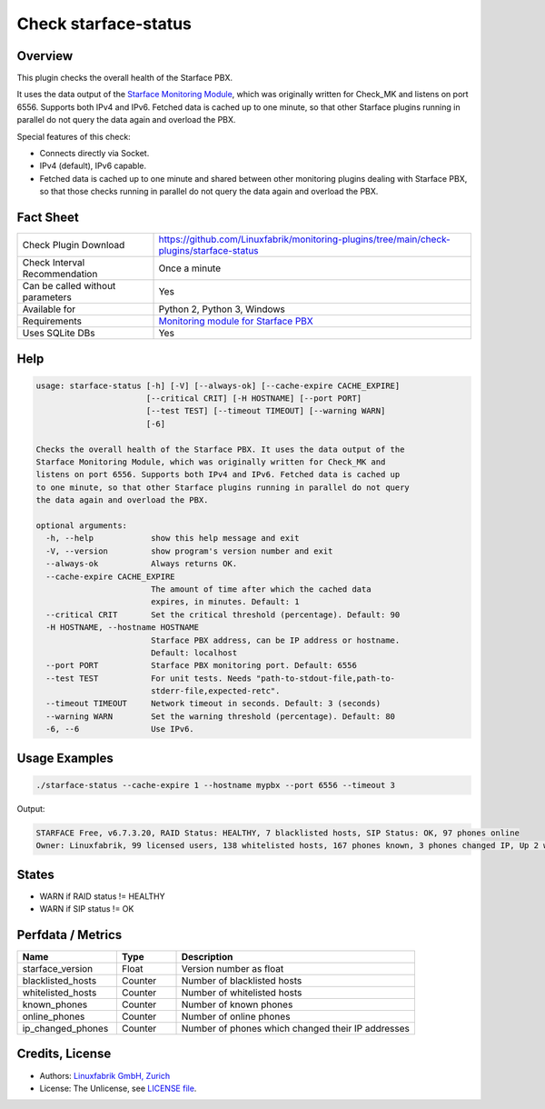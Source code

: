 Check starface-status
=====================

Overview
--------

This plugin checks the overall health of the Starface PBX.

It uses the data output of the `Starface Monitoring Module <https://wiki.fluxpunkt.de/display/FPW/Monitoring>`_, which was originally written for Check_MK and listens on port 6556. Supports both IPv4 and IPv6. Fetched data is cached up to one minute, so that other Starface plugins running in parallel do not query the data again and overload the PBX.

Special features of this check:

* Connects directly via Socket.
* IPv4 (default), IPv6 capable.
* Fetched data is cached up to one minute and shared between other monitoring plugins dealing with Starface PBX, so that those checks running in parallel do not query the data again and overload the PBX.


Fact Sheet
----------

.. csv-table::
    :widths: 30, 70
    
    "Check Plugin Download",                "https://github.com/Linuxfabrik/monitoring-plugins/tree/main/check-plugins/starface-status"
    "Check Interval Recommendation",        "Once a minute"
    "Can be called without parameters",     "Yes"
    "Available for",                        "Python 2, Python 3, Windows"
    "Requirements",                         "`Monitoring module for Starface PBX <https://wiki.fluxpunkt.de/display/FPW/Monitoring>`_"
    "Uses SQLite DBs",                      "Yes"


Help
----

.. code-block:: text

    usage: starface-status [-h] [-V] [--always-ok] [--cache-expire CACHE_EXPIRE]
                           [--critical CRIT] [-H HOSTNAME] [--port PORT]
                           [--test TEST] [--timeout TIMEOUT] [--warning WARN]
                           [-6]

    Checks the overall health of the Starface PBX. It uses the data output of the
    Starface Monitoring Module, which was originally written for Check_MK and
    listens on port 6556. Supports both IPv4 and IPv6. Fetched data is cached up
    to one minute, so that other Starface plugins running in parallel do not query
    the data again and overload the PBX.

    optional arguments:
      -h, --help            show this help message and exit
      -V, --version         show program's version number and exit
      --always-ok           Always returns OK.
      --cache-expire CACHE_EXPIRE
                            The amount of time after which the cached data
                            expires, in minutes. Default: 1
      --critical CRIT       Set the critical threshold (percentage). Default: 90
      -H HOSTNAME, --hostname HOSTNAME
                            Starface PBX address, can be IP address or hostname.
                            Default: localhost
      --port PORT           Starface PBX monitoring port. Default: 6556
      --test TEST           For unit tests. Needs "path-to-stdout-file,path-to-
                            stderr-file,expected-retc".
      --timeout TIMEOUT     Network timeout in seconds. Default: 3 (seconds)
      --warning WARN        Set the warning threshold (percentage). Default: 80
      -6, --6               Use IPv6.


Usage Examples
--------------

.. code-block:: bash

    ./starface-status --cache-expire 1 --hostname mypbx --port 6556 --timeout 3

Output:

.. code-block:: text

    STARFACE Free, v6.7.3.20, RAID Status: HEALTHY, 7 blacklisted hosts, SIP Status: OK, 97 phones online
    Owner: Linuxfabrik, 99 licensed users, 138 whitelisted hosts, 167 phones known, 3 phones changed IP, Up 2 weeks, 6 days, 21 hours, 21 minutes, 42 seconds


States
------

* WARN if RAID status != HEALTHY
* WARN if SIP status != OK


Perfdata / Metrics
------------------

.. csv-table::
    :widths: 25, 15, 60
    :header-rows: 1
    
    Name,                               Type,                   Description                                           
    starface_version,                   "Float",                "Version number as float"
    blacklisted_hosts,                  "Counter",              "Number of blacklisted hosts"
    whitelisted_hosts,                  "Counter",              "Number of whitelisted hosts"
    known_phones,                       "Counter",              "Number of known phones"
    online_phones,                      "Counter",              "Number of online phones"
    ip_changed_phones,                  "Counter",              "Number of phones which changed their IP addresses"


Credits, License
----------------

* Authors: `Linuxfabrik GmbH, Zurich <https://www.linuxfabrik.ch>`_
* License: The Unlicense, see `LICENSE file <https://unlicense.org/>`_.
